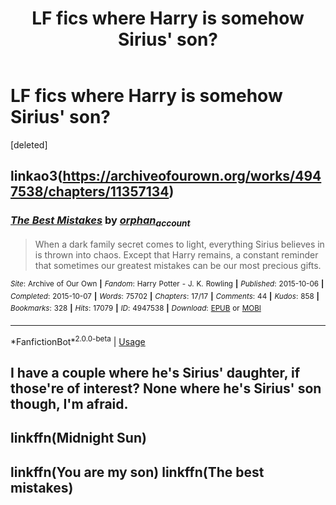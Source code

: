 #+TITLE: LF fics where Harry is somehow Sirius' son?

* LF fics where Harry is somehow Sirius' son?
:PROPERTIES:
:Score: 6
:DateUnix: 1596047424.0
:DateShort: 2020-Jul-29
:FlairText: Request
:END:
[deleted]


** linkao3([[https://archiveofourown.org/works/4947538/chapters/11357134]])
:PROPERTIES:
:Author: webbzo
:Score: 3
:DateUnix: 1596058058.0
:DateShort: 2020-Jul-30
:END:

*** [[https://archiveofourown.org/works/4947538][*/The Best Mistakes/*]] by [[https://www.archiveofourown.org/users/orphan_account/pseuds/orphan_account][/orphan_account/]]

#+begin_quote
  When a dark family secret comes to light, everything Sirius believes in is thrown into chaos. Except that Harry remains, a constant reminder that sometimes our greatest mistakes can be our most precious gifts.
#+end_quote

^{/Site/:} ^{Archive} ^{of} ^{Our} ^{Own} ^{*|*} ^{/Fandom/:} ^{Harry} ^{Potter} ^{-} ^{J.} ^{K.} ^{Rowling} ^{*|*} ^{/Published/:} ^{2015-10-06} ^{*|*} ^{/Completed/:} ^{2015-10-07} ^{*|*} ^{/Words/:} ^{75702} ^{*|*} ^{/Chapters/:} ^{17/17} ^{*|*} ^{/Comments/:} ^{44} ^{*|*} ^{/Kudos/:} ^{858} ^{*|*} ^{/Bookmarks/:} ^{328} ^{*|*} ^{/Hits/:} ^{17079} ^{*|*} ^{/ID/:} ^{4947538} ^{*|*} ^{/Download/:} ^{[[https://archiveofourown.org/downloads/4947538/The%20Best%20Mistakes.epub?updated_at=1461441600][EPUB]]} ^{or} ^{[[https://archiveofourown.org/downloads/4947538/The%20Best%20Mistakes.mobi?updated_at=1461441600][MOBI]]}

--------------

*FanfictionBot*^{2.0.0-beta} | [[https://github.com/tusing/reddit-ffn-bot/wiki/Usage][Usage]]
:PROPERTIES:
:Author: FanfictionBot
:Score: 1
:DateUnix: 1596058077.0
:DateShort: 2020-Jul-30
:END:


** I have a couple where he's Sirius' daughter, if those're of interest? None where he's Sirius' son though, I'm afraid.
:PROPERTIES:
:Author: Avalon1632
:Score: 3
:DateUnix: 1596060721.0
:DateShort: 2020-Jul-30
:END:


** linkffn(Midnight Sun)
:PROPERTIES:
:Author: Mishcl
:Score: 1
:DateUnix: 1596053017.0
:DateShort: 2020-Jul-30
:END:


** linkffn(You are my son) linkffn(The best mistakes)
:PROPERTIES:
:Author: Awkward-Draft-8821
:Score: 1
:DateUnix: 1596062914.0
:DateShort: 2020-Jul-30
:END:

